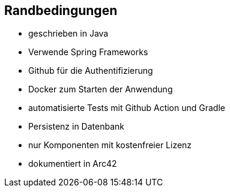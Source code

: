 [[section-architecture-constraints]]
== Randbedingungen


* geschrieben in Java
* Verwende Spring Frameworks
* Github für die Authentifizierung
* Docker zum Starten der Anwendung
* automatisierte Tests mit Github Action und Gradle
* Persistenz in Datenbank
* nur Komponenten mit kostenfreier Lizenz
* dokumentiert in Arc42